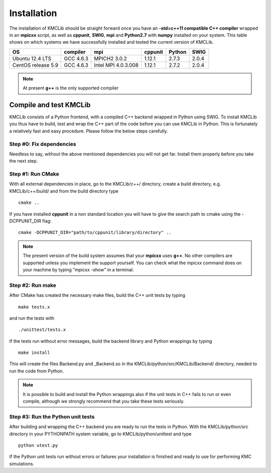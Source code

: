 
Installation
=============

The installation of KMCLib should be straight forward once you have
an **-std=c++11 compatible C++ compiler** wrapped in an **mpicxx**
script, as well as **cppunit**, **SWIG**,
**mpi** and **Python2.7** with **numpy** installed on your
system. This table shows on which systems we have successfully
installed and tested the current version of KMCLib.

+--------------------+------------+---------------------+-----------+------------+------------+
| OS                 | compiler   | mpi                 | cppunit   | Python     | SWIG       |
+====================+============+=====================+===========+============+============+
| Ubuntu 12.4 LTS    | GCC 4.6.3  | MPICH2 3.0.2        | 1.12.1    | 2.7.3      | 2.0.4      |
+--------------------+------------+---------------------+-----------+------------+------------+
| CentOS release 5.9 | GCC 4.6.3  | Intel MPI 4.0.3.008 | 1.12.1    | 2.7.2      | 2.0.4      |
+--------------------+------------+---------------------+-----------+------------+------------+

.. NOTE::
   At present **g++** is the only supported compiler


Compile and test KMCLib
------------------------
KMCLib consists of a Python frontend, with a compiled C++ backend
wrapped in Python using SWIG. To install KMCLib you thus have to
build, test and wrap the C++ part of the code before you can use
KMCLib in Python. This is fortunately a relatively fast and easy
procedure. Please follow the below steps carefully.


Step #0: Fix dependencies
..........................
Needless to say, without the above mentioned dependencies you will
not get far. Install them properly before you take the next step.

Step #1: Run CMake
...................
With all external dependencies in place, go to the KMCLib/c++/
directory, create a build directory, e.g. KMCLib/c++/build/ and from
the build directory type ::

    cmake ..

If you have installed **cppunit** in a non standard location you
will have to give the search path to cmake using the -DCPPUNIT_DIR flag::

    cmake -DCPPUNIT_DIR="path/to/cppunit/library/directory" ..

.. NOTE::

   The present version of the build system assumes that your
   **mpicxx** uses **g++**. No other compilers are supported unless
   you implement the support yourself. You can check what the mpicxx
   command does on your machine by typing "mpicxx -show" in a terminal.


Step #2: Run make
......................
After CMake has created the necessary make files,
build the C++ unit tests by typing ::

    make tests.x

and run the tests with ::

    ./unittest/tests.x

If the tests run without error messages, build the backend
library and Python wrappings by typing ::

    make install

This will create the files Backend.py and _Backend.so in the
KMCLib/python/src/KMCLib/Backend/ directory, needed to run the code
from Python.

.. NOTE::
   It is possible to build and install the Python wrappings also if
   the unit tests in C++ fails to run or even compile,
   although we strongly recommend that you
   take these tests seriously.


Step #3: Run the Python unit tests
.....................................
After building and wrapping the C++ backend you are ready to run the tests in
Python. With the KMCLib/python/src directory in your
PYTHONPATH system variable, go to KMCLib/python/unittest and type ::

    python utest.py

If the Python unit tests run without errors or failures your
installation is finished and ready to use for performing
KMC simulations.


